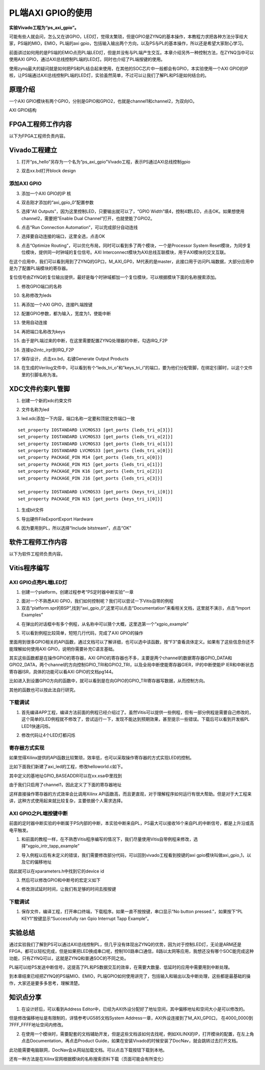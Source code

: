 PL端AXI GPIO的使用
====================

**实验Vivado工程为“ps_axi_gpio”。**

可能有些人就会问，怎么又在讲GPIO，LED灯，觉得太繁琐，但是GPIO是ZYNQ的基本操作，本教程力求把各种方法分享给大家，PS端的MIO，EMIO，PL端的axi
gpio，包括输入输出两个方向，以及PS与PL的基本操作，所以还是希望大家耐心学习。

前面讲过如何用的是PS端的EMIO点亮PL端LED灯，但是并没有与PL端产生交互。本章介绍另外一种控制方法，在ZYNQ当中可以使用AXI
GPIO，通过AXI总线控制PL端的LED灯。同时也介绍了PL端按键的使用。

使用zynq最大的疑问就是如何把PS和PL结合起来使用，在其他的SOC芯片中一般都会有GPIO，本实验使用一个AXI
GPIO的IP核，让PS端通过AXI总线控制PL端的LED灯，实验虽然简单，不过可以让我们了解PL和PS是如何结合的。

原理介绍
--------

一个AXI
GPIO模块有两个GPIO，分别是GPIO和GPIO2，也就是channel1和channel2，为双向IO。

.. image:: images/05_media/image1.png
      
AXI GPIO结构

FPGA工程师工作内容
------------------

以下为FPGA工程师负责内容。

Vivado工程建立
--------------

1) 打开“ps_hello”另存为一个名为“ps_axi_gpio”Vivado工程，表示PS通过AXI总线控制gpio

.. image:: images/05_media/image2.png
      
.. image:: images/05_media/image3.png
      
2) 双击xx.bd打开block design

.. image:: images/05_media/image4.png
      
添加AXI GPIO
~~~~~~~~~~~~

3) 添加一个AXI GPIO的IP 核

.. image:: images/05_media/image5.png
      
4) 双击刚才添加的“axi_gpio_0”配置参数

.. image:: images/05_media/image6.png
      
5) 选择“All Outputs”，因为这里控制LED，只要输出就可以了，“GPIO Width”填4，控制4颗LED，点击OK。如果想使用channel2，需要把”Enable Dual Channel”打开，也就使能了GPIO2。

.. image:: images/05_media/image7.png
      
6) 点击“Run Connection Automation”，可以完成部分自动连线

.. image:: images/05_media/image8.png
      
7) 选择要自动连接的端口，这里全选，点击OK

.. image:: images/05_media/image9.png
      
8) 点击“Optimize Routing”，可以优化布局，同时可以看到多了两个模块，一个是Processor System Reset模块，为同步复位模块，提供同一时钟域的复位信号。AXI Interconnect模块为AXI总线互联模块，用于AXI模块的交叉互联。

.. image:: images/05_media/image10.png
      
在这个应用中，我们可以看到用到了ZYNQ的GP口，M_AXI_GP0，M代表的是master，此接口用于访问PL端数据，大部分应用中是为了配置PL端模块的寄存器。

.. image:: images/05_media/image11.png
      
复位信号由ZYNQ的复位输出提供，最好是每个时钟域都加一个复位模块，可以根据模块下面的名称搜索添加。

.. image:: images/05_media/image12.png
      
1) 修改GPIO端口的名称

.. image:: images/05_media/image13.png
      
10) 名称修改为leds

.. image:: images/05_media/image14.png
      
11) 再添加一个AXI GPIO，连接PL端按键

.. image:: images/05_media/image15.png
      
12) 配置GPIO参数，都为输入，宽度为1，使能中断

.. image:: images/05_media/image16.png
      
13) 使用自动连接

.. image:: images/05_media/image17.png
      
14) 再把端口名称改为keys

.. image:: images/05_media/image18.png
      
15) 由于是PL端过来的中断，在这里需要配置ZYNQ处理器的中断，勾选IRQ_F2P

.. image:: images/05_media/image19.png
      
16) 连接ip2intc_irpt到IRQ_F2P

.. image:: images/05_media/image20.png
      
17) 保存设计，点击xx.bd，右键Generate Output Products

.. image:: images/05_media/image21.png
      
18) 在生成的Verilog文件中，可以看到有个“leds_tri_o”和”keys_tri_i”的端口，要为他们分配管脚，在绑定引脚时，以这个文件里的引脚名称为准。

.. image:: images/05_media/image22.png
      
XDC文件约束PL管脚
-----------------

1. 创建一个新的xdc约束文件

.. image:: images/05_media/image23.png
      
2. 文件名称为led

.. image:: images/05_media/image24.png
      
3. led.xdc添加一下内容，端口名称一定要和顶层文件端口一致

::

 set_property IOSTANDARD LVCMOS33 [get_ports {leds_tri_o[3]}]
 set_property IOSTANDARD LVCMOS33 [get_ports {leds_tri_o[2]}]
 set_property IOSTANDARD LVCMOS33 [get_ports {leds_tri_o[1]}]
 set_property IOSTANDARD LVCMOS33 [get_ports {leds_tri_o[0]}]
 set_property PACKAGE_PIN M14 [get_ports {leds_tri_o[0]}]
 set_property PACKAGE_PIN M15 [get_ports {leds_tri_o[1]}]
 set_property PACKAGE_PIN K16 [get_ports {leds_tri_o[2]}]
 set_property PACKAGE_PIN J16 [get_ports {leds_tri_o[3]}]
 
 set_property IOSTANDARD LVCMOS33 [get_ports {keys_tri_i[0]}]
 set_property PACKAGE_PIN N15 [get_ports {keys_tri_i[0]}]

1. 生成bit文件

.. image:: images/05_media/image25.png
      
5. 导出硬件FileExportExport Hardware

.. image:: images/05_media/image26.png
         
6. 因为要用到PL，所以选择“Include bitstream”，点击“OK”

软件工程师工作内容
------------------

以下为软件工程师负责内容。

Vitis程序编写
-------------

AXI GPIO点亮PL端LED灯
~~~~~~~~~~~~~~~~~~~~~

1) 创建一个platform，创建过程参考“PS定时器中断实验”一章

.. image:: images/05_media/image27.png
      
2) 面对一个不熟悉AXI GPIO，我们如何控制呢？我们可以尝试一下Vitis自带的例程

3) 双击“platform.spr的BSP”,找到“axi_gpio_0”,这里可以点击“Documentation”来看相关文档，这里就不演示，点击“Import Examples”

.. image:: images/05_media/image28.png
      
4) 在弹出的对话框中有多个例程，从名称中可以猜个大概，这里选第一个“xgpio_example”

.. image:: images/05_media/image29.png
      
5) 可以看到例程比较简单，短短几行代码，完成了AXI GPIO的操作

.. image:: images/05_media/image30.png
      
里面用到很多GPIO相关的API函数，通过文档可以了解详细，也可以选中该函数，按“F3”查看具体定义。如果有了这些信息你还不能理解如何使用AXI GPIO，说明你需要补充C语言基础。

其实这些函数都是在操作GPIO的寄存器，AXI
GPIO的寄存器也不多，主要是两个channel的数据寄存器GPIO_DATA和GPIO2_DATA，两个channel的方向控制GPIO_TRI和GPIO2_TRI，以及全局中断使能寄存器GIER，IP的中断使能IP
IER和中断状态寄存器ISR，具体的功能可以看AXI GPIO的文档pg144。

.. image:: images/05_media/image31.png
      
比如进入到设置GPIO方向的函数中，就可以看到是在向GPIO的GPIO_TRI寄存器写数据，从而控制方向。

.. image:: images/05_media/image32.png
      
其他的函数也可以按此法自行研究。

下载调试
~~~~~~~~

1) 首先编译APP工程，编译方法前面的例程已经介绍过了。虽然Vitis可以提供一些例程，但有一部分例程是需要自己修改的，这个简单的LED例程就不修改了，尝试运行一下，发现不能达到预期效果，甚至提示一些错误。下载后可以看到开发板PL LED1快速闪烁。

.. image:: images/05_media/image33.png
      
2) 修改代码让4个LED灯都闪烁

.. image:: images/05_media/image34.png
      
寄存器方式实现
~~~~~~~~~~~~~~

如果觉得Xilinx提供的API函数比较繁琐，效率低，也可以采取操作寄存器的方式实现LED的控制。

比如下面我们新建了axi_led的工程，修改helloworld.c如下。

.. image:: images/05_media/image35.png
      
.. image:: images/05_media/image36.png
      
其中定义的基地址GPIO_BASEADDR可以在xx.xsa中里找到

.. image:: images/05_media/image37.png
      
由于我们只启用了channel1，因此定义了下面的寄存器地址

.. image:: images/05_media/image38.png
      
这样直接操作寄存器的方式效率会比调用Xilinx API函数高，而且更直观，对于理解程序如何运行有很大帮助。但是对于大工程来讲，这种方式使用起来就比较复杂，主要依据个人需求选择。

AXI GPIO之PL端按键中断
~~~~~~~~~~~~~~~~~~~~~~

前面的定时器中断实验的中断属于PS内部的中断，本实验中断来自PL，PS最大可以接收16个来自PL的中断信号，都是上升沿或高电平触发。

.. image:: images/05_media/image39.png
      
1) 和前面的教程一样，在不熟悉Vitis程序编写的情况下，我们尽量使用Vitis自带例程来修改，选择“xgpio_intr_tapp_example”

.. image:: images/05_media/image40.png
      
2) 导入例程以后有未定义的错误，我们需要修改部分代码，可以回到vivado工程看到按键的axi gpio模块叫做axi_gpio_1，以及它的偏移地址

.. image:: images/05_media/image41.png
      
因此就可以在xparameters.h中找到它的device id

.. image:: images/05_media/image42.png
      
.. image:: images/05_media/image43.png
      
.. image:: images/05_media/image44.png
      
3) 然后可以修改GPIO和中断号的宏定义如下

.. image:: images/05_media/image45.png
      
4) 修改测试延时时间，让我们有足够的时间去按按键

.. image:: images/05_media/image46.png
      
.. _下载调试-1:

下载调试
~~~~~~~~

1) 保存文件，编译工程，打开串口终端，下载程序。如果一直不按按键，串口显示“No button pressed.”，如果按下“PL KEY1”按键显示“Successfully ran Gpio Interrupt Tapp Example”。

.. image:: images/05_media/image47.png
      
实验总结
--------

通过实验我们了解到PS可以通过AXI总线控制PL，但几乎没有体现出ZYNQ的优势，因为对于控制LED灯，无论是ARM还是FPGA，都可以轻松完成，但是如果把LED换成串口呢，控制100路串口通信，8路以太网等应用，我想还没有哪个SOC能完成这种功能，只有ZYNQ可以，这就是ZYNQ和普通SOC的不同之处。

PL端可以给PS发送中断信号，这提高了PL和PS数据交互的效率，在需要大数量、低延时的应用中需要用到中断处理。

到本章结束已经把ZYNQ的PS端MIO、EMIO，PL端GPIO如何使用讲完了，包括输入和输出以及中断处理，这些都是最基础的操作，大家还是要多多思考，理解清楚。

知识点分享
----------

1) 在设计好后，可以看到Address Editor中，已经为AXI外设分配好了地址空间，其中偏移地址和空间大小是可以修改的。

.. image:: images/05_media/image48.png
      
但是修改偏移地址是有限制的，详情参考UG585文档System Address一章，AXI外设连接到了M_AXI_GP0口， 在4000_0000到7FFF_FFFF地址空间内修改。

.. image:: images/05_media/image49.png
      
2) 在使用一个模块时，需要配套的文档辅助开发，但是这些文档该如何去找呢，例如XILINX的IP，打开模块的配置，在左上角点击Documentation，再点击Product Guide，如果在安装Vivado的时候安装了DocNav，就会跳转过去打开文档。

.. image:: images/05_media/image50.png
      
.. image:: images/05_media/image51.png
      
.. image:: images/05_media/image52.png
      
此功能需要电脑联网，DocNav会从网站加载文档。可以点击下载按钮下载到本地。

还有一种方法是在Xilinx官网根据模块的名称搜索资料下载（页面可能会有所变化）

.. image:: images/05_media/image53.png
      